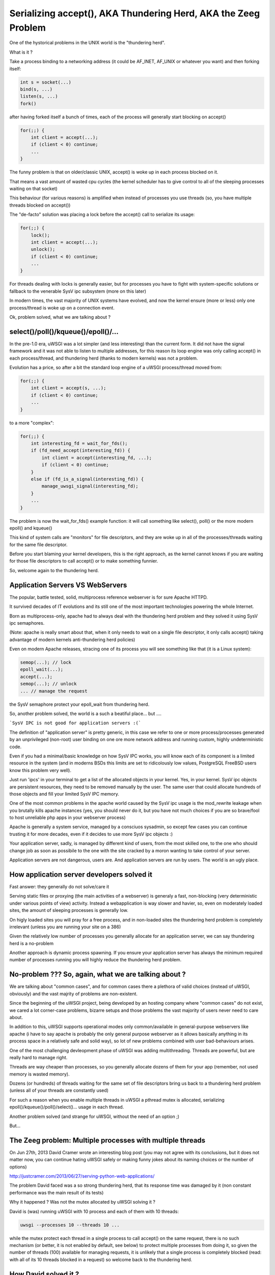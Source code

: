 Serializing accept(), AKA Thundering Herd, AKA the Zeeg Problem
===============================================================

One of the hystorical problems in the UNIX world is the "thundering herd".

What is it ?

Take a process binding to a networking address (it could be AF_INET, AF_UNIX or whatever you want) and then forking itself:

.. code-block:: c

   int s = socket(...)
   bind(s, ...)
   listen(s, ...)
   fork()
   
after having forked itself a bunch of times, each of the process will generally start blocking on accept()

.. code-block:: c

   for(;;) {
       int client = accept(...);
       if (client < 0) continue;
       ...
   }
   
The funny problem is that on older/classic UNIX, accept() is woke up in each process blocked on it.

That means a vast amount of wasted cpu cycles (the kernel scheduler has to give control to all of the sleeping processes waiting on that socket)

This behaviour (for various reasons) is amplified when instead of processes you use threads (so, you have multiple threads blocked on accept())

The "de-facto" solution was placing a lock before the accept() call to serialize its usage:

.. code-block:: c

   for(;;) {
       lock();
       int client = accept(...);
       unlock();
       if (client < 0) continue;
       ...
   }
   
For threads dealing with locks is generally easier, but for processes you have to fight with system-specific solutions or fallback to the venerable SysV ipc
subsystem (more on this later)

In modern times, the vast majority of UNIX systems have evolved, and now the kernel ensure (more or less) only one process/thread is woke up on a connection event.

Ok, problem solved, what we are talking about ?

select()/poll()/kqueue()/epoll()/...
^^^^^^^^^^^^^^^^^^^^^^^^^^^^^^^^^^^^

In the pre-1.0 era, uWSGI was a lot simpler (and less interesting) than the current form. It did not have the signal framework and it was not able to listen to multiple addresses, for this reason
its loop engine was only calling accept() in each process/thread, and thundering herd (thanks to modern kernels) was not a problem.

Evolution has a price, so after a bit the standard loop engine of a uWSGI process/thread moved from:

.. code-block:: c

   for(;;) {
       int client = accept(s, ...);
       if (client < 0) continue;
       ...
   }
   
to a more "complex":

.. code-block:: c

   for(;;) {
       int interesting_fd = wait_for_fds();
       if (fd_need_accept(interesting_fd)) {
           int client = accept(interesting_fd, ...);
           if (client < 0) continue;
       }
       else if (fd_is_a_signal(interesting_fd)) {
           manage_uwsgi_signal(interesting_fd);
       }
       ...
   }
   
The problem is now the wait_for_fds() example function: it will call something like select(), poll() or the more modern epoll() and kqueue()

This kind of system calls are "monitors" for file descriptors, and they are woke up in all of the processes/threads waiting for the same file descriptor.

Before you start blaming your kernel developers, this is the right approach, as the kernel cannot knows if you are waiting for those file descriptors to call accept() or to make something funnier.

So, welcome again to the thundering herd.

Application Servers VS WebServers
^^^^^^^^^^^^^^^^^^^^^^^^^^^^^^^^^

The popular, battle tested, solid, multiprocess reference webserver is for sure Apache HTTPD.

It survived decades of IT evolutions and its still one of the most important technologies powering the whole Internet.

Born as multiprocess-only, apache had to always deal with the thundering herd problem and they solved it using SysV ipc semaphores.

(Note: apache is really smart about that, when it only needs to wait on a single file descriptor, it only calls accept() taking advantage of modern kernels anti-thundering herd policies)

Even on modern Apache releases, stracing one of its process you will see something like that (it is a Linux system):

.. code-block:: c

   semop(...); // lock
   epoll_wait(...);
   accept(...);
   semop(...); // unlock
   ... // manage the request
   
the SysV semaphore protect your epoll_wait from thundering herd.

So, another problem solved, the world is a such a beatiful place... but ....

```SysV IPC is not good for application servers :(```

The definition of "application server" is pretty generic, in this case we refer to one or more process/processes generated by an unprivileged (non-root) user
binding on one ore more network address and running custom, highly undeterministic code.

Even if you had a minimal/basic knowledge on how SysV IPC works, you will know each of its component is a limited resource in the system
(and in moderns BSDs this limits are set to ridicolously low values, PostgreSQL FreeBSD users know this problem very well).

Just run 'ipcs' in your terminal to get a list of the allocated objects in your kernel. Yes, in your kernel. SysV ipc objects are persistent resources, they need
to be removed manually by the user. The same user that could allocate hundreds of those objects and fill your limited SysV IPC memory.

One of the most common problems in the apache world caused by the SysV ipc usage is the mod_rewrite leakage when you brutally kills apache instances
(yes, you should never do it, but you have not much choices if you are so brave/fool to host unreliable php apps in your webserver process)

Apache is generally a system service, managed by a consciuos sysadmin, so except few cases you can continue trusting it for more decades, even if it decides to use more SysV ipc objects :)

Your application server, sadly, is managed by different kind of users, from the most skilled one, to the one who should change job as soon as possibile to the one with the site cracked by a moron wanting to
take control of your server.

Application servers are not dangerous, users are. And application servers are run by users. The world is an ugly place.

How application server developers solved it
^^^^^^^^^^^^^^^^^^^^^^^^^^^^^^^^^^^^^^^^^^^

Fast answer: they generally do not solve/care it

Serving static files or proxying (the main activities of a webserver) is generaly a fast, non-blocking (very deterministic under various points of view) activity. Instead a webapplication
is way slower and havier, so,  even on moderately loaded sites, the amount of sleeping processes is generally low.

On higly loaded sites you will pray for a free process, and in non-loaded sites the thundering herd problem is completely irrelevant (unless you are running
your site on a 386)

Given the relatively low number of processes you generally allocate for an application server, we can say thundering herd is a no-problem

Another approach is dynamic process spawning. If you ensure your application server has always the minimum required number of processes running
you will highly reduce the thundering herd problem.

No-problem ??? So, again, what we are talking about ?
^^^^^^^^^^^^^^^^^^^^^^^^^^^^^^^^^^^^^^^^^^^^^^^^^^^^^

We are talking about "common cases", and for common cases there a plethora of valid choices (instead of uWSGI, obviously) and the vast majrity of problems
are non-existent. 

Since the beginning of the uWSGI project, being developed by an hosting company where "common cases" do not exist, we cared a lot
corner-case problems, bizarre setups and those problems the vast majority of users never need to care about.

In addition to this, uWSGI supports operational modes only common/available in general-purpose webservers like apache (i have to say apache is probably the only general purpose webserver
as it allows basically anything in its process space in a relatively safe and solid way), so lot of new problems combined with user bad-behaviours arises.

One of the most challenging devleopment phase of uWSGI was adding multithreading. Threads are powerful, but are really hard to manage right.

Threads are way cheaper than processes, so you generally allocate dozens of them for your app (remember, not used memory is wasted memory).

Dozens (or hundreds) of threads waiting for the same set of file descriptors bring us back to a thundering herd problem (unless all of your threads are constantly used)

For such a reason when you enable multiple threads in uWSGI a pthread mutex is allocated, serializing epoll()/kqueue()/poll()/select()... usage in each thread.

Another problem solved (and strange for uWSGI, without the need of an option ;)

But...

The Zeeg problem: Multiple processes with multiple threads
^^^^^^^^^^^^^^^^^^^^^^^^^^^^^^^^^^^^^^^^^^^^^^^^^^^^^^^^^^

On Jun 27th, 2013 David Cramer wrote an interesting blog post (you may not agree with its conclusions, but it does not matter now, you can continue hating uWSGI safely or making funny jokes about its naming choices or the number of options)

http://justcramer.com/2013/06/27/serving-python-web-applications/

The problem David faced was a so strong thundering herd, that its response time was damaged by it (non constant performance was the main result of its tests)

Why it happened ? Was not the mutex allocated by uWSGI solving it ?

David is (was) running uWSGI with 10 process and each of them with 10 threads:

.. code-block:: sh

   uwsgi --processes 10 --threads 10 ...
   
while the mutex protect each thread in a single process to call accept() on the same request, there is no such mechanism (or better, it is not enabled by default, see below) to protect
multiple processes from doing it, so given the number of threads (100) available for managing requests, it is unlikely that a single process
is completely blocked (read: with all of its 10 threads blocked in a request) so welcome back to the thundering herd.

How David solved it ?
^^^^^^^^^^^^^^^^^^^^^

uWSGI is a contrversial software, no shame in that. There are users fiercely hating it and others morbidly loving it, but all agree that docs could be way better ([OT] it is good when all the people agree on something, but pull requests on uwsgi-docs are embarassingly low and all from the same people.... come on, help us !!!)

David used an empirical approach, spotted its problem and decided to solve it running independent uwsgi processes bound on different sockets and configured nginx to round robin between them.

It is a very elegant approach, but it has a problem: nginx cannot know if the process on which is sending the request has all of its thread busy. It is a working but suboptimal solution.

The best way would be having an inter-process locking (like apache), serializing all of the accept() in both threads and processes

uWSGI docs sucks: --thunder-lock
^^^^^^^^^^^^^^^^^^^^^^^^^^^^^^^^

Michael Hood (you will find its name in the david's post comments too) signalled the problem in the uWSGI mailing-list/issue tracker some time ago, he even come out with an initial patch, that ended with the --thunder-lock option (this is why open-source is better ;)

--thunder-lock is available since uWSGI 1.4.6 but never got documentation (of any kind)

Only the people following the mailing-list (or facing the specific problem) know about it.

SysV IPC semaphores are bad how you solved it ?
^^^^^^^^^^^^^^^^^^^^^^^^^^^^^^^^^^^^^^^^^^^^^^^

Interprocess locking has been an issue since uWSGI 0.0.0.0.0.1, but we solved it in the first public release of the project (in 2009).

We basically checked each operating system capabilities and choosen the best/fastest ipc locking they could offer, filling our code
with dozens of #ifdef.

When you start uWSGI you should see in its logs which "lock engine" has been choosen.

There is support for a lot of them:

 - pthread mutexes with _PROCESS_SHARED and _ROBUST attributes (modern Linux and Solaris)
 - pthread mutexes with _PROCESS_SHARED (older Linux)
 - OSX Spinlocks (MacOSX, Darwin)
 - Posix semaphores (FreeBSD >= 9)
 - Windows mutexes (Windows/Cygwin)
 - SysV IPC semaphores (fallback for all the other systems)
 
Their usage is required for uWSGI-specific features like caching, rpc and all of those features requiring changing shared memory structures (allocated with mmap() + _SHARED)

Each of this engine is different from the others, dealing with them has been a pain and (more important) some of them are not "ROBUST".

The "ROBUST" term is pthread-borrowed. If a lock is "robust", it means if the process locking it dies, the lock is released.

You would expect it from all of the lock engine, but sadly only few of the works reliably.

For such a reason the master process has to allocate an additional thread (the 'deadlock' detector) constantly checking for non-robust unreleased locks mapped to dead processes.

It is a pain, whoever tell you IPC locking is easy should be accepted in a JEDI school...


uWSGI developers are fu*!ing cowards
^^^^^^^^^^^^^^^^^^^^^^^^^^^^^^^^^^^^

Both David Cramer and Graham Dumpleton (yes, he is the mod_wsgi author but heavily contributed to uWSGI development as well to the other WSGI servers, this is another reason why open source is better) asked why --thunder-lock
is not the default when multiprocess + multithread is requested.

This is a good question with a simple answer: we are cowards who cares only money.

uWSGI is completely open source, but its development is sponsored (in various way) by the companies using it and by Unbit.it customers.

Enabling "risky" features by default for a "common" usage (like multiprocess+multithread) is too much for us, and in addition to this, the
situation (expecially on linux) of library/kernel incompatibilities is a real pain.

For example for having ROBUST pthread mutexes you need a modern kernel with a modern glibc, but commonly used distros (like the centos family) have a mix of older kernels with
newer glibc and the opposite too. This lead to the inhability of correctly detect which is the best locking engine for a platform, and so, when the uwsgiconfig.py script is in doubt
it fallback to the safest approach (like non-robust pthread mutexes on linux).

The deadlock-detector shouls save you from most of the problem, but the "should" word is the key. Making a test suite (or even a single unit test) on such
kind of code is basically impossibile, so we cannot be sure all is in the right place (and reporting threading bugs is hard for users as well as skilled developer, unless you work on pypy ;)





